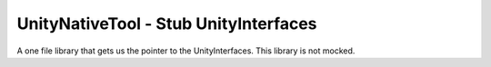 UnityNativeTool - Stub UnityInterfaces
======================================

A one file library that gets us the pointer to the UnityInterfaces. This library is not mocked.

.. doxygenfile:: stubLluiPlugin.c